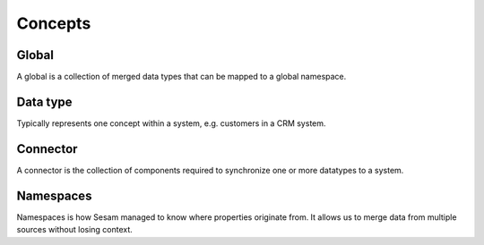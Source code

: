 Concepts
========

.. _whatis-global:

Global
------

A global is a collection of merged data types that can be mapped to a global namespace.

.. _whatis-datatype:

Data type
---------

Typically represents one concept within a system, e.g. customers in a CRM system.

.. _whatis-connector:

Connector
---------

A connector is the collection of components required to synchronize one or more datatypes to a system.

.. _whatis-namespaces:

Namespaces
----------

Namespaces is how Sesam managed to know where properties originate from. It allows us to merge data from multiple sources without losing context.
